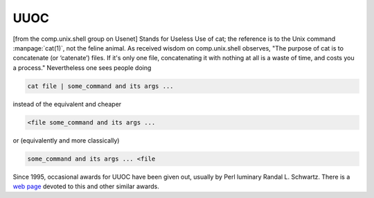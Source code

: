 .. _UUOC:

============================================================
UUOC
============================================================

[from the comp.unix.shell group on Usenet] Stands for Useless Use of cat; the reference is to the Unix command :manpage:`cat(1)`\, not the feline animal.
As received wisdom on comp.unix.shell observes, "The purpose of cat is to concatenate (or ‘catenate’) files.
If it's only one file, concatenating it with nothing at all is a waste of time, and costs you a process."
Nevertheless one sees people doing

.. code-block:: none


   cat file | some_command and its args ...

instead of the equivalent and cheaper

.. code-block:: none


   <file some_command and its args ...

or (equivalently and more classically)

.. code-block:: none


   some_command and its args ... <file

Since 1995, occasional awards for UUOC have been given out, usually by Perl luminary Randal L. Schwartz.
There is a `web page <http://www.ling.helsinki.fi/~reriksso/unix/award.html>`_\  devoted to this and other similar awards.

